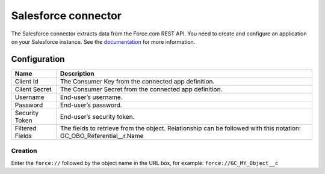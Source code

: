 Salesforce connector
====================

The Salesforce connector extracts data from the Force.com REST API. You need to create and configure an application on your Salesforce instance. See the `documentation <https://developer.salesforce.com/docs/atlas.en-us.api_rest.meta/api_rest/intro_understanding_username_password_oauth_flow.htm>`_ for more information.

Configuration
-------------
.. list-table::
   :header-rows: 1

   * * Name
     * Description
   * * Client Id
     * The Consumer Key from the connected app definition.
   * * Client Secret
     * The Consumer Secret from the connected app definition.
   * * Username
     * End-user’s username.
   * * Password
     * End-user’s password.
   * * Security Token
     * End-user’s security token.
   * * Filtered Fields
     * The fields to retrieve from the object. Relationship can be followed with this notation: GC_OBO_Referential__r.Name


Creation
~~~~~~~~

Enter the ``force://`` followed by the object name in the URL box, for example: ``force://GC_MY_Object__c``



